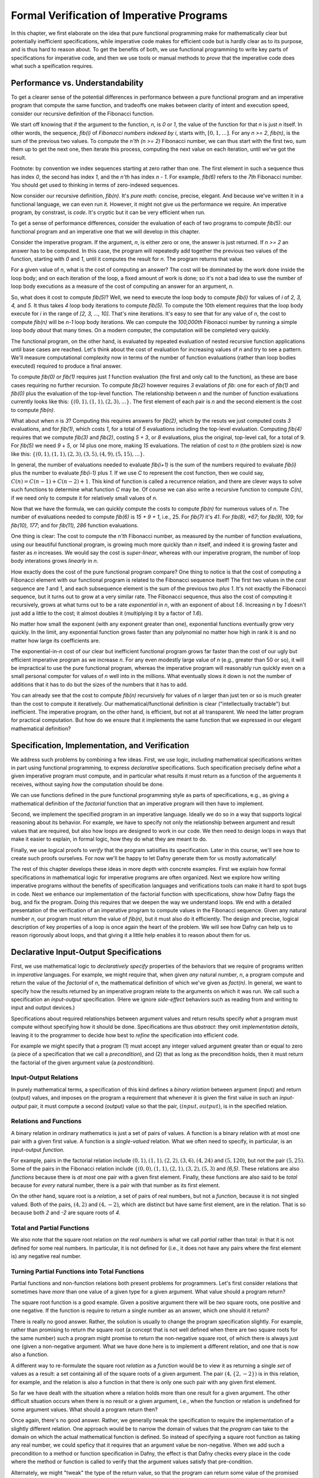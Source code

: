 ******************************************
Formal Verification of Imperative Programs
******************************************

In this chapter, we first elaborate on the idea that pure functional
programming make for mathematically clear but potentially inefficient
specifications, while imperative code makes for efficient code but is
hardly clear as to its purpose, and is thus hard to reason about. To
get the benefits of both, we use functional programming to write key
parts of specifications for imperative code, and then we use tools or
manual methods to *prove* that the imperative code does what such a
speification requires.

Performance vs. Understandability
================================

To get a clearer sense of the potential differences in performance
between a pure functional program and an imperative program that
compute the same function, and tradeoffs one makes between clarity of
intent and execution speed, consider our recursive definition of the
Fibonacci function.

We start off knowing that if the argument to the function, *n*, is *0*
or *1*, the value of the function for that *n* is just *n* itself.  In
other words, the sequence, *fib(i)* of *Fibonacci numbers indexed by
i*, starts with, :math:`[0, 1, \ldots ]`.  For any *n >= 2*, *fib(n)*,
is the sum of the previous two values.  To compute the *n'th (n >= 2)*
Fibonacci number, we can thus start with the first two, sum them up to
get the next one, then iterate this process, computing the next value
on each iteration, until we've got the result.

Footnote: by convention we index sequences starting at zero rather
than one. The first element in such a sequence thus has index *0*, the
second has index *1*, and the *n'th* has index *n - 1*. For example,
*fib(6)* refers to the *7th* Fibonacci number. You should get used to
thinking in terms of zero-indexed sequences.

Now consider our recursive definition, *fib(n)*. It's *pure math*:
concise, precise, elegant.  And because we've written it in a
functional language, we can even run it. However, it might not give us
the performance we require. An imperative program, by constrast, is
*code*. It's cryptic but it can be very efficient when run.

To get a sense of performance differences, consider the evaluation of
each of two programs to compute *fib(5)*: our functional program and
an imperative one that we will develop in this chapter.

Consider the imperative program. If the argument, *n*, is either zero
or one, the answer is just returned. If *n >= 2* an answer has to be
computed. In this case, the program will repeatedly add together the
previous two values of the function, starting with *0* and *1*, until
it computes the result for *n*.  The program returns that value.

For a given value of *n*, what is the cost of computing an answer?
The cost will be dominated by the work done inside the loop body; and
on each iteration of the loop, a fixed amount of work is done; so it's
not a bad idea to use the number of loop body executions as a measure
of the cost of computing an answer for an argument, *n*.

So, what does it cost to compute *fib(5)*? Well, we need to execute
the loop body to compute *fib(i)* for values of *i* of *2, 3, 4,* and
*5*. It thus takes *4* loop body iterations to compute *fib(5)*. To
compute the 10th element requires that the loop body execute for *i*
in the range of *[2, 3, ..., 10]*. That's nine iterations.  It's easy
to see that for any value of *n*, the cost to compute *fib(n)* will be
*n-1* loop body iterations. We can compute the *100,000th* Fibonacci
number by running a simple loop body *about* that many times. On a
modern computer, the computation will be completed very quickly.

The functional program, on the other hand, is evaluated by repeated
evaluation of nested recursive function applications until base cases
are reached.  Let's think about the cost of evaluation for increasing
values of *n* and try to see a pattern. We'll measure computational
complexity now in terms of the number of function evaluations (rather
than loop bodies executed) required to produce a final answer.

To compute *fib(0)* or *fib(1)* requires just *1* function evaluation
(the first and only call to the function), as these are base cases
requiring no further recursion. To compute *fib(2)* however requires
*3* evalations of *fib*: one for each of *fib(1)* and *fib(0)* plus
the evaluation of the top-level function. The relationship between *n*
and the number of function evaluations currently looks like this:
:math:`\{ (0,1), (1,1), (2,3), ... \}.` The first element of each pair
is *n* and the second element is the cost to compute *fib(n)*.

What about when *n* is *3*?  Computing this requires answers for
*fib(2)*, which by the resuts we just computed costs *3* evaluations,
and for *fib(1)*, which costs *1*, for a total of *5* evaluations
including the top-level evaluation. Computing *fib(4)* requires that
we compute *fib(3)* and *fib(2)*, costing *5 + 3*, or *8* evaluations,
plus the original, top-level call, for a total of 9. For *fib(5)* we
need *9* + *5*, or *14* plus one more, making *15* evaluations.  The
relation of cost to *n* (the problem size) is now like this: :math:`\{
(0,1), (1,1), (2,3), (3,5), (4,9), (5, 15), ... \}.`

In general, the number of evaluations needed to evaluate *fib(i+1)* is
the sum of the numbers required to evaluate *fib(i)* plus the number
to evaluate *fib(i-1)* plus *1.* If we use *C* to represent the cost
function, then we could say, :math:`C(n) = C(n-1) + C(n-2) + 1`. This
kind of function is called a recurrence relation, and there are clever
ways to solve such functions to determine what function *C* may be. Of
course we can also write a recursive function to compute *C(n)*, if
we need only to compute it for relatively small values of *n*.

Now that we have the formula, we can quickly compute the costs to
compute *fib(n)* for numerous values of *n*. The number of evaluations
needed to compute *fib(6)* is *15 + 9 + 1*, i.e., 25. For *fib(7)*
it's *41*.  For *fib(8), *67*; for *fib(9), 109*; for *fib(10), 177*;
and for *fib(11), 286* function evaluations.

One thing is clear: The cost to compute the *n'th* Fibonacci number,
as measured by the number of function evaluations, using our beautiful
functional program, is growing much more quickly than *n* itself, and
indeed it is growing faster and faster as *n* increases. We would say
the cost is *super-linear*, whereas with our imperative program, the
number of loop body interations grows *linearly* in *n*.

How exactly does the cost of the pure functional program compare? One
thing to notice is that the cost of computing a Fibonacci element with
our functional program is related to the Fibonacci sequence itself!
The first two values in the *cost* sequence are *1* and *1*, and each
subsequence element is the sum of the previous two *plus 1*.  It's not
exactly the Fibonacci sequence, but it turns out to grow at a very
similar rate. The Fibonacci sequence, thus also the cost of computing
it recursively, grows at what turns out to be a rate *exponential* in
*n*, with an exponent of about *1.6*. Increasing *n* by *1* doesn't
just add a little to the cost; it almost doubles it (multiplying it by
a factor of *1.6*).

No matter how small the exponent (with any exponent greater than one),
exponential functions eventually grow very quickly. In the limit, any
exponential function grows faster than any polynomial no matter how
high in rank it is and no matter how large its coefficients are.

The exponential-in-*n* cost of our clear but inefficient functional
program grows far faster than the cost of our ugly but efficient
imperative program as we increase *n*.  For any even modestly large
value of *n* (e.g., greater than 50 or so), it will be impractical to
use the pure functional program, whereas the imperative program will
reasonably run quickly even on a small personal computer for values of
*n* well into in the millions.  What eventually slows it down is not
the number of additions that it has to do but the sizes of the numbers
that it has to add.

You can already see that the cost to compute *fib(n)* recursively for
values of *n* larger than just ten or so is much greater than the cost
to compute it iteratively. Our mathematical/functional definition is
clear ("intellectually tractable") but inefficient. The imperative
program, on the other hand, is efficient, but not at all transparent.
We need the latter program for practical computation. But how do we
ensure that it implements the same function that we expressed in our
elegant mathematical definition?

Specification, Implementation, and Verification
===============================================

We address such problems by combining a few ideas. First, we use
logic, including mathematical specifications written in part using
functional programming, to express *declarative* specifications.  Such
specification precisely define *what* a given imperative program must
compute, and in particular what results it must return as a function
of the arguements it receives, without saying *how* the computation
should be done.

We can use functions defined in the pure functional programming style
as parts of specifications, e.g., as giving a mathematical definition
of the *factorial* function that an imperative program will then have
to implement.

Second, we implement the specified program in an imperative language.
Ideally we do so in a way that supports logical reasoning about its
behavior. For example, we have to specify not only the relationship
between argument and result values that are required, but also how
loops are designed to work in our code. We then need to design loops
in ways that make it easier to explain, in formal logic, how they do
what they are meant to do.

Finally, we use logical proofs to *verify* that the program satisifies
its specification. Later in this course, we'll see how to create such
proofs ourselves. For now we'll be happy to let Dafny generate them
for us mostly automatically!

The rest of this chapter develops these ideas in more depth with
concrete examples.  First we explain how formal specifications in
mathematical logic for imperative programs are often organized. Next
we explore how writing imperative programs without the benefits of
specification languages and verifications tools can make it hard to
spot bugs in code. Next we enhance our implementation of the factorial
function with specifications, show how Dafny flags the bug, and fix
the program. Doing this requires that we deepen the way we understand
loops. We end with a detailed presentation of the verification of an
imperative program to compute values in the Fibonacci sequence. Given
any natural number *n*, our program must return the value of *fib(n)*,
but it must also do it efficiently.  The design and precise, logical
description of key properties of a loop is once again the heart of the
problem.  We will see how Dafny can help us to reason rigorously about
loops, and that giving it a little help enables it to reason about
them for us.


Declarative Input-Output Specifications
=======================================

First, we use mathematical logic to *declaratively specify* properties
of the behaviors that we require of programs written in *imperative*
languages. For example, we might require that, when given *any*
natural number, *n*, a program compute and return the value of the
*factorial* of *n*, the mathematical definition of which we've given
as *fact(n)*.  In general, we want to specify how the results returned
by an imperative program relate to the arguments on which it was run.
We call such a specification an *input-output* specification. (Here
we ignore *side-effect* behaviors such as reading from and writing
to input and output devices.)

Specifications about required relationships between argument values
and return results specify *what* a program must compute without
specifying how it should be done. Specifications are thus *abstract*:
they omit *implementation details*, leaving it to the programmer to
decide how best to *refine* the specification into efficient code.

For example we might specify that a program (1) must accept any
integer valued argument greater than or equal to zero (a piece of a
specification that we call a *precondition*), and (2) that as long as
the precondition holds, then it must return the factorial of the given
argument value (a *postcondition*).

Input-Output Relations
----------------------

In purely mathematical terms, a specification of this kind defines a
*binary relation* between argument (input) and return (output) values,
and imposes on the program a requirement that whenever it is given the
first value in such an *input-output* pair, it must compute a second
(output) value so that the pair, :math:`(input, output)`, is in the
specified relation.

Relations and Functions
-----------------------

A binary relation in ordinary mathematics is just a set of pairs of
values. A function is a binary relation with at most one pair with a
given first value. A function is a *single-valued* relation. What we
often need to specify, in particular, is an input-output *function*.

For example, pairs in the factorial relation include :math:`(0,1),
(1,1), (2,2), (3,6), (4,24)` and :math:`(5,120)`, but not the pair
:math:`(5,25)`. Some of the pairs in the Fibonacci relation include
:math:`\{ (0,0), (1,1), (2,1), (3,2), (5,3)` and *(6,5)*. These
relations are also *functions* because there is *at most* one pair
with a given first element. Finally, these functions are also said to
be *total* because for *every* natural number, there is a pair with
that number as its first element.

On the other hand, square root is a *relation*, a set of pairs of real
numbers, but not a *function*, because it is not singled valued. Both
of the pairs, :math:`(4,2)` and :math:`(4,-2)`, which are distinct but
have same first element, are in the relation. That is so because both
*2* and *-2* are square roots of *4*.


Total and Partial Functions
---------------------------

We also note that the square root relation *on the real numbers* is
what we call *partial* rather than total: in that it is not defined
for some real numbers. In particular, it is not defined for (i.e., it
does not have any pairs where the first element is) any negative real
number. 

Turning Partial Functions into Total Functions
----------------------------------------------

Partial functions and non-function relations both present problems for
programmers. Let's first consider relations that sometimes have *more*
than one value of a given type for a given argument. What value should
a program return?

The square root function is a good example. Given a positive argument
there will be *two* square roots, one positive and one negative. If
the function is require to return a single number as an answer, which
one should it return?

There is really no good answer. Rather, the solution is usually to
change the program specification slightly. For example, rather than
promising to return *the* square root (a concept that is not well
defined when there are two square roots for the same number) such a
program might promise to return the non-negative square root, of which
there is always just one (given a non-negative argument. What we have
done here is to implement a different relation, and one that is now
also a function.

A different way to re-formulate the square root *relation* as a
*function* would be to view it as returning a single *set* of values
as a result: a set containing all of the square roots of a given
argument.  The pair :math:`(4, \{2, -2\})` is in this relation, for
example, and the relation is also a function in that there is only one
such pair with any given first element.

So far we have dealt with the situation where a relation holds more
than one result for a given argument. The other difficult situation
occurs when there is no result or a given argument, i.e., when the
function or relation is undefined for some argument values. What
should a program return then?

Once again, there's no good answer. Rather, we generally tweak the
specification to require the implementation of a slightly different
relation. One approach would be to narrow the domain of values that
the *program* can take to the domain on which the actual mathematical
function is defined. So instead of specifying a square root function
as taking any real number, we could speficy that it requires that an
argument value be non-negative. When we add such a precondition to a
method or function specification in Dafny, the effect is that Dafny
checks every place in the code where the method or function is called
to verify that the argument values satisfy that pre-condition.

Alternately, we might "tweak" the type of the return value, so that
the program can return some value of the promised type, even if the
underlying mathematical function is not defined for the arguments. So,
for example, if instead of promising to return a single number as a
square root we promise to return a set of numbers, then in cases where
the function is undefined, we just return the empty set of numbers.
In this case, the empty set as a return value can be interpreted as
signifying that no numerical answer could be returned.

Finally, in languages such as Java and Python, when a program
encounters a state where a valid value cannot be computed and
returned, it can invoke an error handling routine to take some kind of
"exceptional" action. This is the purpose of exceptions in Java,
Python, etc. We will not entertain the use of exceptions in this
course.


Imperative Implementation
=========================

Having written a formal specification of the required *input-output*
behavior of a program, we next write imperative code in a manner, and
in a language, that supports the use of formal logic to *reason* about
whether the program refines (implements) its formal specification. One
can use formal specifications when programming in any language, but it
helps greatly if the language has strong, static type checking. It is
even better if the language supports formal specification and logical
reasoning mechanisms right alongside of its imperative and functional
programming capabilities. Dafny is such a language and system. It is
not just a language, but a verifier.

In addition to choosing a language with features that help to support
formal reasoning, we sometimes also aim to write imperative code in a
way that makes it easier to reason about formally. As we'll see below,
for example, the way that we write our while loops can make it easier
or harder to reason about their correctness. Even whether we iterate
from zero up to *n* or from *n* down to zero can affect the difficulty
of writing specification elements for a program.


Formal Verification
===================

The aim of formal verification is to deduce (to use deductive logic to
*prove*) that, as written, a program satisfies its specification.  In
more detail, if we're given a program, *C* with a precondition, *P*,
and a postcondition *Q*, we want a proof that verifies that if *C* is
started in a state that satisfies *P* and if it terminates (doesn't go
into an infinite loop), that it ends in a state that satisfies *Q*. We
call this property *partial correctness*. 

We write the proposition that *C* is partially correct (that if it's
started in a state that satisfies the assertion, *P*, and that if it
terminates, then it will do so in a state that satisfies assertion
*Q*) as :math:`P \{ C \} Q.` This is a so-called *Hoare triple*, named
after the famous computer scientist, Sir Anthony (Tony) Hoare. It is
nothing other than a proposition that claims that *C* satisfies its
*pre-condition/post-condition* specification. Another way to read it
is as saying that the combination of the pre-condition being satisfied
and the the program being run implies that the post-condition will be
satisfied.

In addition to a proof of partial correctness, we usually do want to
know that a program also does always terminate. When we have a proof
of both :math:`P \{ C \} Q` and that the program always terminates,
then we have a proof of *total correctness*. Dafny is a programming
system that allows us to specify *P* and *Q* and it then formally, and
to a considerable extent automatically, verifies both `P \{ C \} Q`
and termination.  That is, Dafny produces proofs of total correctness.

It is important to bear in mind that a proof that a program refines
(implements) its formal specification does not necessarily mean that
it is fit for its intended purpose! If the specification is wrong,
then all bets are off, even if the program is correct relative to its
specification.  The problem of *validating* specification againts
real-world needs is separate from that of *verifying* that a given
program implements its specification correctly. Formal methods can
help here, as well, by verifying that *specifications* have certain
desired properties, but formal validation of specifications is not
our main concern at the moment.

Case Study: The Factorial Function
==================================

So far the material in this chapter has been pretty abstract. Now
we'll see what it means in practice.

A Buggy Implementation
----------------------

To start, let's consider an ordinary imperative program, as you might
have written in Python or Java, for computing values of the factorial
function. The name of the function is the only indication here of the
intended behavior of this program. There is no clear specification.

The program takes an argument of type nat (which guarantees that the
argument has the property of being non-negative). It then returns a
nat which the programmer implicitly claims (given the function name)
is the factorial of the argument.

.. code-block:: dafny

   method factorial(n: nat) returns (f: nat) 
   {
       if (n == 0) 
       { 
           return 1;
       }
       var t: nat := n;
       var a: nat := 1;
       while (t !=  0)
       {
           a := a * n;
           t := t - 1;
       }
       f := a;
   }

It's not immediately obvious whether this code is correct or not,
relative to what we know it's meant to do. Sadly, this program also
contains a bug. Try to find it. Reason about the behavior of the
program when the argument is 0, 1, 2, 3, etc.  Does it always compute
the right result? Where is the bug? What is wrong? And how could this
logical error have been detected automatically?

Specifications Establish Correctness Criteria
---------------------------------------------

A key problem is that the program lacks a precise specification. The
program does *something*, taking a nat and possibly returning a *nat*
(unless it goes into an infinite loop) but there's no way to analyze
its correctness in the absence of a specification that defines what it
even means to be correct.

Now let's see what happens when we add a formal specification.  Look
at the following code block. That *n >= 0* continues to be expressed
by the *type* of the argument, *n*, being *nat*. However, we have now
added a postcondition that *ensures* that the return result will be
the factorial of *n* as defined by our functional program!  What we
assert is that the result produced by our imperative code is the same
result that *would have been produced* if we had run the functional
program.

.. code-block:: dafny

   method factorial(n: nat) returns (f: nat) 
       ensures f == fact(n)
   {
       if (n == 0) 
       { 
           return 1;
       }
       var t := n;
       var a := 1;
       while (t !=  0)
       {
           a := a * n;
           t := t - 1;
       }
       return a;
   }

With a specification in place, Dafny now reports that it cannot
guarantee---formally prove to itself---that the *postcondition* is
guaranteed to hold. Generating proofs is hard, not only for people but
also for machines. In fact, one of seminal results of 20th century
mathematical logic was to prove that there is no general-purpose
algorithm for proving propositions in mathematical logic. That's good
news for mathematicians!  If this weren't true, we wouldn't need them!

So, the best that a machine can do is to try to find a proof for any
given proposition. Sometimes proofs are easy to generate. For example,
it's easy to prove *1 = 1* by the *reflexive* propery of equality.
Other propositions can be hard to prove. Proving that programs in
imperative languages satisfy declarative specifications can be hard.

When Dafny fails to verify a program (find a proof that it satisfies
its specification), there is one of two reasons. Either the program
really does fail to satisfy its specification; or the program is good
but Dafny does not have enough information to know how to prove it. 

With the preceding program, the postcondition really isn't satisfied
due to the bug in the program. When Dafny fails to verify, it gives
us a strong reason to double-check our code to be sure we have not
made some kind of mistake in reasoning.

But even if the program were correct, Dafny would still need a little
more than is given here to prove it. In particular, Dafny would need a
litte more information about how the while loop behaves. It turns out
that providing such extra information about while loops is where much
of the difficulty lies.  

A Verified Implementation of the Factorial Function
---------------------------------------------------

Here, then, is a verified imperative program for computing
factorial. We start by documenting the overall program specification.
The key element here is the ensures clause. This clause links our
imperative program with our functional specification and tells Dafny
to make sure that the reuqired relationship holds.

.. code-block:: dafny

    method verified_factorial(n: nat) returns (f: nat) 
        ensures f == fact(n)


Now for the body of the method. First, if we're looking at the case
where *n==0* we just return the right answer immediately. There is
no need for any further computation.
	
.. code-block:: dafny

        if (n == 0) 
        { 
            return 1;
        }



The rest of the code handles the case where *n > 1*. At this point in
the program execution, we believe that *n* must be greater than zero.
We would have just returned if it were zero, and it can't be negative
because its type is *nat*. We can nevertheless formally assert (write
a proposition about the state of the program) that *n* is greater than
zero. Dafny will try to (and here will successfully) verify that the
assertion is true at this point in the program, no matter what path
through conditionals, while loops, commands led to this point in the
program. 

.. code-block:: dafny

        assert n > 0;

To compute an answer for the non-zero input case, we will use a loop.
We can do this by using a variable, a, to hold a "partial factorial
value" in the form of a product of the numbers from n down to a loop
index, "i," that we start at n and decrement, terminating the loop
when *n==0*.

At each point just before, during, and right after the loop, *a* is a
product of the numbers from *n* down to but not including *i*, and the
value of *i* represents how much product-computing work remains to be
done. So, for example, if we're computing factorial(10) and a holds
the value *10 \* 9*, then *i* must be *8* because multiplying *a* by
the factors from *8* to *1* remains to be done.

A critical "invariant" then is that if you multiply *a* by the
factorial of *i* you get the the factorial of *n*.  When we say that
this is an invariant, we mean that it holds before and also after any
execution of the loop body, but not necessarily within the loop
body. In particular, when *i* gets down to *0*, this relation means
that *a* must contain the final result, because *a \* fact(0)* will
then equal *fact(n)* and *fact(0)* is just *1*, so *a* must equal
*fact(n)*.

This is how we design loops so that we can be confident that they do
what we want tem to do. So now let's go through the steps required to
implement our looping strategy.

Step 1. Set up state for the loop to work. We first initializie a := 1
and i := n.

.. code-block:: dafny

        var i: nat := n;    // nat type of i explicit
        var a := 1;         // can let Dafny infer it

It would now be a good idea to ask Dafny to check that the invariant
holds. See the next bit of code, below. Note that we are again using
our pure functional definition, *fact*, as a *specification* of the
function we're implementing.

In Dafny, we can use matnematical logic to express what must be true
at any given point in the execution of a program in the form of an
"assertion." Here we assert that our loop invariant holds. The Dafny
verifier tries to prove that the assertion is a true propsition about
the state of the program when control reaches this point, no matter
what path might have been taken to arrive at this point.

.. code-block:: dafny

        assert a * fact(i) == fact(n); // "invariant"


Step 2: Now we write the actual loop command. Recall how a *while*
loop works. To evaluate a loop, one evaluates the loop condition. If
the result is false, the loop body does not execute and the loop
terminates.  Otherwise, the loop body is executed once and then the
whole loop is run again (starting with a new evaluation of the loop
condition).


We want our loop body to run at least once, as we already handled the
case where it doesn't need to run at all. It will run if i > 0. What
is i? We initialized it to n and haven't change it since then so it
must still be equal to n. Do we know that n is greater than 0? We do,
because (1) it can't be negative owning to its type, and (2) it can't
be 0 because if it were 0 the program would already have returned.

We can now do better than just reasoning in our heads. We can also use
logic to express what we believe to be true and let Dafny try to check
it for us automatically.


.. code-block:: dafny

	assert i > 0;
        
Now if *i* is one, then the loop body will run once. The value of *a*,
which starts at 1, will be multiplied by i, which is 1, then i will be
decremented, taking the the value 0. The loop will be run again, but
the loop condition will be found to be false, and to the loop body
will not be executed and the loop will terminate. When it does, it
will leave *a* with the value 1, which is the right answer. 
        

.. code-block:: dafny

        while (i >  0)
            invariant 0 <= i <= n
            invariant fact(n) == a * fact(i) 
        {
            a := a * i;
            i := i - 1;
        }

If *i* is greater than 1, the loop body will execute, multiplying *a*
by the current value of *i* and *i* will be decremented. The vaue of
*a* will be the partial value of the factorial computed so far, and
the value of *i* will represent the work that remains to be done. When
*i* reaches zero, all the work will be done, and *a* will contain the
final result.

However, Dafny cannot determine on its own that this will be the case.
What it needs to know to reason "mechanically" about the program is a
bit of additional information about what remains true no matter *how*
many times the loop body executes (zero or more). That information is
expressed in the loop *invariants*. The first one is true but not of
much use. The second one is the key to enabling Dafny to verify that
after the loop, *a == fact(n)*.

The invariant itself just says that at all points before and after the
loop body executes, that partial factorial value computed so far times
the factorial of *i* (which remains to be computed) is the answer that
we seek. Once the loop is done we (and Dafny) *also* know that *i == 0*.
It is the combination of the invariant and this fact that enables Dafny
to see that it must be the case that *a == fact(n)*.

We can verify by using asserts after the loop that our beliefs about
what the state of the program must be are correct. First, let's have
Dafny check that the loop condition is now false.
 
.. code-block:: dafny

       assert !(i > 0);

We can also have Dafny check that our loop invariant still holds.


.. code-block:: dafny

        assert a * fact(i) == fact(n);

And now comes the most crucial step of all in our reasoning. We can
deduce that *a* now holds the correct answer. That this is so follows
from the conjunction of the two assertions we just made. First, that
*i* is not greater than *0* and given that its type is *nat*, the only
possible value it can have now is *0*. That's what we'd expect, as it
is the condition on which the loop terminates (which it just did). But
better than just saying all of this, let us also formalize, document,
and check it using the Dafny verifier.

.. code-block:: dafny

        assert i == 0;

Now it's easy to see. No matter what value *i* has, we know that the
loop invariant holds: :math:`a * fact(i) == fact(n),` and we also know
that *i == 0*. So it must be that :math:`a * fact(0) == fact(n).` And
fact(0) is *1* (from its mathematical definition). So it must be that
*a == fact(n)*. And Dafny confirms it!
        

.. code-block:: dafny

        assert a == fact(n);

We thus have the answer we need to return.  Dafny verifies that our
program satisfies its formal specification. We no longer have to
pray. We *know* that our program is right and Dafny confirms our
belief. 


.. code-block:: dafny

	return a;

Mathematical logic is to software as the calculus is to physics and
engineering.  It's not just an academic curiosity. It is a critical
intellectual tool, inceasingly used for precise specification and
semi-automated reasoning about and verification of real programs. 

Case Study: The Fibonacci Function
==================================

Similarly, here is a verified imperative implementation of the
Fibonacci function. We start by adding a specification in the
form of an ensures clause, appealing to our functional program,
to tell Dafny what the imperative program must compute.

.. code-block:: dafny

    method fibonacci(n: nat) returns (r: nat)
        ensures r == fib(n)
    

Now for the body. First we represent values for the two cases where
the result requires no further computation.  Initially, *fib0* will
store the value of *fib(0)*, namely *0*, and *fib1* will store the
value of *fib(1)*, namely *1*.

.. code-block:: dafny

        var fib0, fib1 := 0, 1; //parallel assignment

Next, we test to see if either of these cases applies,
and if so we just return the appropriate result. 

.. code-block:: dafny

        if (n == 0) { return fib0; }
        if (n == 1) { return fib1; }


At this point, we know something more about the state of the program
than was the case when we started. We can deduce that *n* has to be
greater than or equal to *2*. This is because it initially had to be
greater than or equal to zero due to its type, and we would already
have returned if it were *0* or *1*. It must now be *2* or greater. We
can assert this proposition about the state of the program at this
point, and Dafny will verify it for us.

.. code-block:: dafny

        assert n >= 2;

So now we have to deal with the case where *n >= 2*. Our strategy for
computing *fib(n)* in this case is, again, to use a while loop. We
will establish a loop index *i*.  Our design will be based on the idea
that at the beginning and end of each loop iteration (we are currently
at the beginning), we will have already computed *fib(i)* and that its
value is in *fib1*. We've already assigned the value of *fib(0)* to
*fib0*, and *fib(1)* to *fib1*, so to set up the desired state, we
initialize *i* to be *1*.

.. code-block:: dafny

        var i := 1;


We can now assert and Dafny can verify a number of conditions that we
expect and require to hold. First, *fib1* equals *fib(i)*. To compute
the next (*i+1st*) Fibonacci number, we need not only the value of
*fib(i)* but also *fib(i-1)*. We will thus also want *fib0* to hold
this value at the start and end of each loop iteration. Indeed we do
have this state of affairs right now.

.. code-block:: dafny

        assert fib1 == fib(i);
        assert fib0 == fib(i-1);

To compute *fib(n)* for any *n* greater than or equal to *2* will
require at least one execution of the loop body. We'll thus set our
loop condition to be *i < n*. This ensures that the loop body will run
at least once, to compute *fib(2)*, as *i* is *1* and *n* is at least
*2*; so the loop condition *i < n* is *true*, which dictates that the
loop body must be evaluated at least once.

Within the loop body we'll compute *fib(i+1)* (we call it *fib2*) by
adding together *fib0* and *fib1*; then we increment *i*; then we
update *fib0* and *fib1* so that for the *new* value of *i* they hold
*fib(i-1)* and *fib(i)*. To do this we assign the initial value of
*fib1* to *fib0* and the value of *fib2* to *fib1*. Think hard so as
to confirm for yourself that this sequence of actions re-establishes
the loop invariant.

Let's work an example. Suppose *n* happens to be *2*. The loop body
will run, and after the one execution, *i* will have the value, *2*;
*fib1* will have the value of *fib(2)*, and *fib0* will have the value
of *fib(1)*. Because *i* is now *2* and *n* is *2*, the loop condition
will now be false and the loop will terminate. The value of *fib1*
will of course be *fib(i)* but now we also have the negation of the
loop condition, i.e., *i == n*. So *fib(i)* will be *fib(n)*, which is
the result we want and that we return.

We can also informally prove to ourself that this strategy gives us a
program that always terminates and returns a value. That is, it does
not go into an infinite loop. To see this, note that the value of *i*
is initally less than or equal to *n*, and it increases by only *1* on
each time through the loop. The value of *n* is finite, so the value
of *i* will eventually equal the value of *n* at which point the loop
condition will be falsified and the looping will end.

What Dafny looks for to verify that a given loop terminates is a value
that *decreases* each time the loop runs and that is bounded below so
that it cannot decrease forever. As *i* increases in this loop, it can
not be the decreasing quantity. What Dafny takes instead is *n - i*.
When *i* is *0* this value is large, and as *i* gets closer to *n* it
decreases until when *i == n*, the difference is zero, and that is the
bound at which the loop terminates.

That's our strategy. Here's the while loop that we have designed. Now
for the first time, we see something crucial. In general, Dafny has no
idea how many times a loop body will execute. Intead, what it needs to
know are properties of the state of the program that hold no matter
how many times the loop executes, that, when combined with the fact
that the has terminated allows one to conclude that the loop does what
it's meant to do. We call such properties *loop invariants*. 

.. code-block:: dafny

        while (i < n) 
            invariant i <= n;
            invariant fib0 == fib(i-1);
            invariant fib1 == fib(i);
        {
            var fib2 := fib0 + fib1;
            fib0 := fib1;
            fib1 := fib2;
            i := i + 1;
        }


The invariants are just the conditions that we required to hold for
our design of the loop to work. First, *i* must never exceed *n*. If
it did, the loop would spin off into infinity. Second, to compute the
next (the *i+1st)* Fibonacci number we have to have the previous *two*
in memory. So *fib0* better hold *fib(i-1)* and *fib1*, *fib(i)*. Note
that these conditions do not have to hold at all times *within* the
execution of the loop body, where things are being updated, but they
do have to hold before before and after each execution.

The body of the loop is just as we described it above. We can use our
minds to deduce that if the invariants hold before each loop body runs
(and they do), then they will also hold after it runs. We can also see
that after the loop terminates, it must be that *i==n*, because we
know that it's always true that *i <= n* and the loop condition must
now be false, which is to say that *i* can no longer be strictly less
than *n*, so *i* must now equal *n*. Logic says so.

What is amazing is that we can write these assertions in Dafny if we
wish to, and Dafny will verify that they are true statements about the
state of the program after the loop has run. We have *proved* (or
rather Dafny has proved) that our loop always terminates with the
right answer. We have a formal proof of *total correctness* for this
program.

.. code-block:: dafny

        assert i <= n;      // invariant
        assert !(i < n);    // loop condition is false
        assert (i <= n) && !(i < n) ==> (i == n);
        assert i == n;      // deductive conclusion
        assert fib1 == fib(i); // invariant
        assert fib1 == fib(i) && (i==n) ==> fib1 == fib(n);
        assert fib1 == fib(n);
        return fib1;


What is Dafny, Again?
=====================

Dafny is a cutting-edge software language and toolset for verification
of imperative code. It was developed at Microsoft Research---one of
the top computer science research labs in the world. We are exploring
Dafny and the ideas underlying it in the first part of this course to
give a sense of why it's vital for a computer scientist today to have
a substantial understanding of logic and proofs along with the ability
to *code*.

Tools such as TLA+, Dafny, and others of this variety give us a way
both to express formal specifications and imperative code in a unified
way (albeit in different sub-languages), and to have some automated
checking done in an attempt to verify that code satisfies its spec.

We say *attempt* here, because in general verifying the consistency of
code and a specification is a literally unsolvable problem. In cases
that arise in practice, much can often be done. It's not always easy,
but if one requires ultra-high assurance of the consistency of code
and specification, then there is no choice but to employ the kinds of
*formal methods* introduced here.


To understand how to use such state-of-the-art software development
tools and methods, one must understand not only the language of code,
but also the languages of mathematical logic, including set and type
theory. One must also understand precisely what it means to *prove*
that a program satisfies its specification. And for that, one must
develop a sense for propositions and proofs: what they are and how
they are built and evaluated.

The well educated computer scientist and the professional software
engineer must understand logic and proofs as well as coding, and how
they work together to help build *trustworthy* systems. Herein lies
the deep relevance of logic and proofs, which might otherwise seem
like little more than abstract nonsense and a distraction from the
task of learning how to program.

